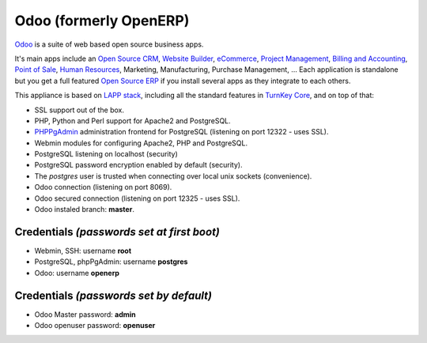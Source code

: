 Odoo (formerly OpenERP)
=======================

`Odoo`_ is a suite of web based open source business apps.

It's main apps include an `Open Source CRM`_, `Website Builder`_, `eCommerce`_, `Project Management`_, `Billing and Accounting`_, `Point of Sale`_, `Human Resources`_, Marketing, Manufacturing, Purchase Management, ...  Each application is standalone but you get a full featured `Open Source ERP`_ if you install several apps as they integrate to each others.

This appliance is based on `LAPP stack`_, including all the standard features in `TurnKey Core`_,
and on top of that:

- SSL support out of the box.
- PHP, Python and Perl support for Apache2 and PostgreSQL.
- `PHPPgAdmin`_ administration frontend for PostgreSQL (listening on
  port 12322 - uses SSL).
- Webmin modules for configuring Apache2, PHP and PostgreSQL.
- PostgreSQL listening on localhost (security)
- PostgreSQL password encryption enabled by default (security).
- The *postgres* user is trusted when connecting over local unix sockets
  (convenience).
- Odoo connection (listening on port 8069).
- Odoo secured connection (listening on port 12325 - uses SSL).
- Odoo instaled branch: **master**.

Credentials *(passwords set at first boot)*
-------------------------------------------

-  Webmin, SSH: username **root**
-  PostgreSQL, phpPgAdmin: username **postgres**
-  Odoo: username **openerp**

Credentials *(passwords set by default)*
----------------------------------------

-  Odoo Master password: **admin**
-  Odoo openuser password: **openuser**

.. _Odoo: https://www.odoo.com
.. _Open Source CRM: https://www.odoo.com/page/crm
.. _Website Builder: https://www.odoo.com/page/website-builder
.. _eCommerce: https://www.odoo.com/page/e-commerce
.. _Project Management: https://www.odoo.com/page/project-management
.. _Billing and Accounting: https://www.odoo.com/page/accounting
.. _Point of Sale: https://www.odoo.com/page/point-of-sale
.. _Human Resources: https://www.odoo.com/page/employees
.. _Open Source ERP: https://www.odoo.com
.. _LAPP stack: http://www.turnkeylinux.org/lapp
.. _PHPPgAdmin: http://phppgadmin.sourceforge.net/
.. _TurnKey Core: http://www.turnkeylinux.org/core
